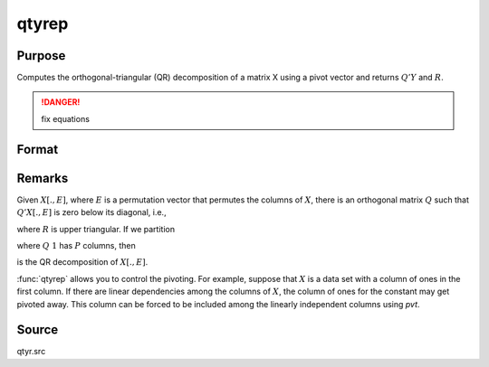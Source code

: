 
qtyrep
==============================================

Purpose
----------------

Computes the orthogonal-triangular (QR) decomposition of a matrix X using a pivot vector and returns :math:`Q'Y` and :math:`R`.

.. DANGER:: fix equations

Format
----------------
.. function:: qtyrep(y, x, pvt)

    :param y: data
    :type y: NxL matrix

    :param x: data
    :type x: NxP matrix

    :param pvt: controls the selection of the pivot columns:

        .. csv-table::
            :widths: auto
    
            "if :math:`pvt[i] > 0`, :math:`x[i]` is an initial column."
            "if :math:`pvt[i] = 0`, :math:`x[i]` is a free column."
            "if :math:`pvt[i] < 0`, :math:`x[i]` is a final column."

        The initial columns are placed at the beginning of the matrix and the final columns are placed at the end. Only the free columns will be moved during the decomposition.

    :type pvt: Px1 vector

    :returns: qty (*NxL matrix*) unitary matrix

    :returns: r (*KxP matrix*), upper triangular matrix. :math:`K = min(N,P)`.

    :returns: e (*Px1 vector*) permutation vector



Remarks
-------

Given :math:`X[.,E]`, where :math:`E` is a permutation vector that permutes the columns
of :math:`X`, there is an orthogonal matrix :math:`Q` such that :math:`Q'X[.,E]` is zero below
its diagonal, i.e.,

::

where :math:`R` is upper triangular. If we partition

::

where :math:`Q\ 1` has :math:`P` columns, then

::

is the QR decomposition of :math:`X[.,E]`.

:func:`qtyrep` allows you to control the pivoting. For example, suppose that :math:`X`
is a data set with a column of ones in the first column. If there are
linear dependencies among the columns of :math:`X`, the column of ones for the
constant may get pivoted away. This column can be forced to be included
among the linearly independent columns using *pvt*.

Source
------

qtyr.src

.. seealso:: Functions :func:`qrep`, :func:`qtyre`

